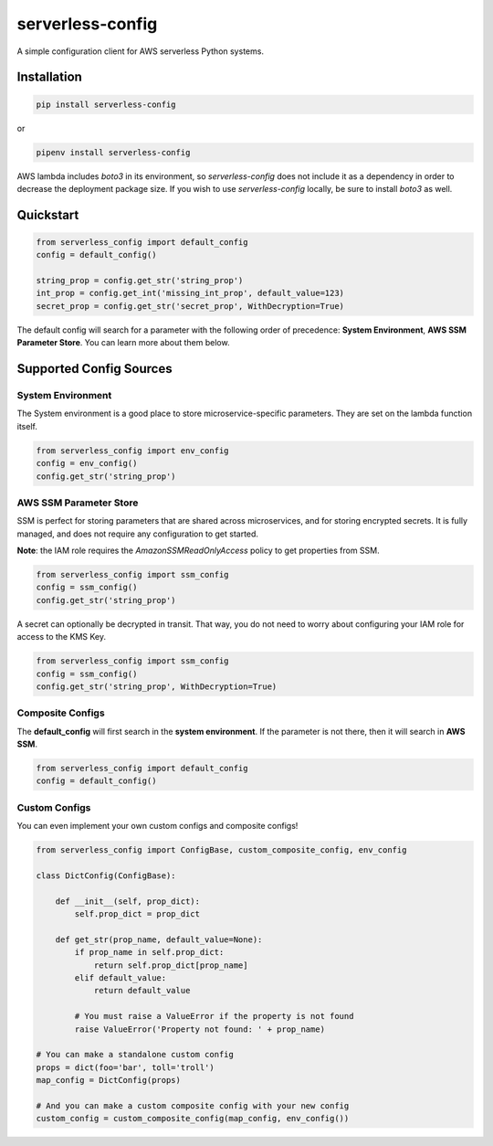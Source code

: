 serverless-config
=================

.. image:: https://img.shields.io/pypi/status/serverless-config.svg
    :target: https://pypi.org/project/serverless-config

.. image:: https://travis-ci.org/oharaandrew314/serverless-config.svg?branch=master
    :target: https://travis-ci.org/oharaandrew314/serverless-config
    
.. image:: https://img.shields.io/pypi/v/serverless-config.svg
    :target: https://pypi.org/project/serverless-config

.. image:: https://img.shields.io/pypi/l/serverless-config.svg
    :target: https://pypi.org/project/serverless-config

.. image:: https://img.shields.io/pypi/pyversions/serverless-config.svg
    :target: https://pypi.org/serverless-config
    
.. image:: https://codecov.io/github/oharaandrew314/serverless-config/coverage.svg?branch=master
    :target: https://codecov.io/github/oharaandrew314/serverless-config
    :alt: codecov.io

A simple configuration client for AWS serverless Python systems.

Installation
------------

.. code-block:: bash

    pip install serverless-config

or

.. code-block:: bash

    pipenv install serverless-config

AWS lambda includes *boto3* in its environment, so *serverless-config* does not include it as a dependency in order to decrease the deployment package size.
If you wish to use *serverless-config* locally, be sure to install *boto3* as well.


Quickstart
----------

.. code-block:: python

    from serverless_config import default_config
    config = default_config()

    string_prop = config.get_str('string_prop')
    int_prop = config.get_int('missing_int_prop', default_value=123)
    secret_prop = config.get_str('secret_prop', WithDecryption=True)

The default config will search for a parameter with the following order of precedence: **System Environment**, **AWS SSM Parameter Store**.  You can learn more about them below.

Supported Config Sources
------------------------

System Environment
~~~~~~~~~~~~~~~~~~

The System environment is a good place to store microservice-specific parameters.  They are set on the lambda function itself.

.. code-block:: python

    from serverless_config import env_config
    config = env_config()
    config.get_str('string_prop')

AWS SSM Parameter Store
~~~~~~~~~~~~~~~~~~~~~~~

SSM is perfect for storing parameters that are shared across microservices, and for storing encrypted secrets.  It is fully managed, and does not require any configuration to get started.

**Note**: the IAM role requires the `AmazonSSMReadOnlyAccess` policy to get properties from SSM.

.. code-block:: python

    from serverless_config import ssm_config
    config = ssm_config()
    config.get_str('string_prop')

A secret can optionally be decrypted in transit.  That way, you do not need to worry about configuring your IAM role for access to the KMS Key.

.. code-block:: python

    from serverless_config import ssm_config
    config = ssm_config()
    config.get_str('string_prop', WithDecryption=True)


Composite Configs
~~~~~~~~~~~~~~~~~

The **default_config** will first search in the **system environment**.  If the  parameter is not there, then it will search in **AWS SSM**.

.. code-block:: python

    from serverless_config import default_config
    config = default_config()

Custom Configs
~~~~~~~~~~~~~~

You can even implement your own custom configs and composite configs!

.. code-block:: python

    from serverless_config import ConfigBase, custom_composite_config, env_config

    class DictConfig(ConfigBase):

        def __init__(self, prop_dict):
            self.prop_dict = prop_dict

        def get_str(prop_name, default_value=None):
            if prop_name in self.prop_dict:
                return self.prop_dict[prop_name]
            elif default_value:
                return default_value

            # You must raise a ValueError if the property is not found
            raise ValueError('Property not found: ' + prop_name)

    # You can make a standalone custom config
    props = dict(foo='bar', toll='troll')
    map_config = DictConfig(props)

    # And you can make a custom composite config with your new config
    custom_config = custom_composite_config(map_config, env_config())
